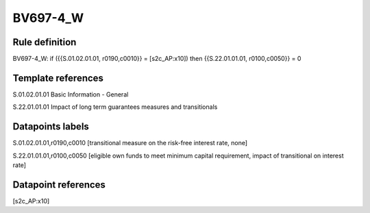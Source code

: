 =========
BV697-4_W
=========

Rule definition
---------------

BV697-4_W: if ({{S.01.02.01.01, r0190,c0010}} = [s2c_AP:x10]) then {{S.22.01.01.01, r0100,c0050}} = 0


Template references
-------------------

S.01.02.01.01 Basic Information - General

S.22.01.01.01 Impact of long term guarantees measures and transitionals


Datapoints labels
-----------------

S.01.02.01.01,r0190,c0010 [transitional measure on the risk-free interest rate, none]

S.22.01.01.01,r0100,c0050 [eligible own funds to meet minimum capital requirement, impact of transitional on interest rate]



Datapoint references
--------------------

[s2c_AP:x10]